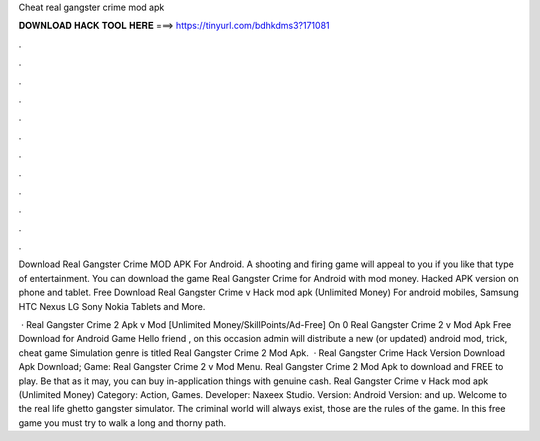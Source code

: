 Cheat real gangster crime mod apk



𝐃𝐎𝐖𝐍𝐋𝐎𝐀𝐃 𝐇𝐀𝐂𝐊 𝐓𝐎𝐎𝐋 𝐇𝐄𝐑𝐄 ===> https://tinyurl.com/bdhkdms3?171081



.



.



.



.



.



.



.



.



.



.



.



.

Download Real Gangster Crime MOD APK For Android. A shooting and firing game will appeal to you if you like that type of entertainment. You can download the game Real Gangster Crime for Android with mod money. Hacked APK version on phone and tablet. Free Download Real Gangster Crime v Hack mod apk (Unlimited Money) For android mobiles, Samsung HTC Nexus LG Sony Nokia Tablets and More.

 · Real Gangster Crime 2 Apk v Mod [Unlimited Money/SkillPoints/Ad-Free] On 0 Real Gangster Crime 2 v Mod Apk Free Download for Android Game Hello friend , on this occasion admin will distribute a new (or updated) android mod, trick, cheat game Simulation genre is titled Real Gangster Crime 2 Mod Apk.  · Real Gangster Crime Hack Version Download Apk Download; Game: Real Gangster Crime 2 v Mod Menu. Real Gangster Crime 2 Mod Apk to download and FREE to play. Be that as it may, you can buy in-application things with genuine cash. Real Gangster Crime v Hack mod apk (Unlimited Money) Category: Action, Games. Developer: Naxeex Studio. Version: Android Version: and up. Welcome to the real life ghetto gangster simulator. The criminal world will always exist, those are the rules of the game. In this free game you must try to walk a long and thorny path.
